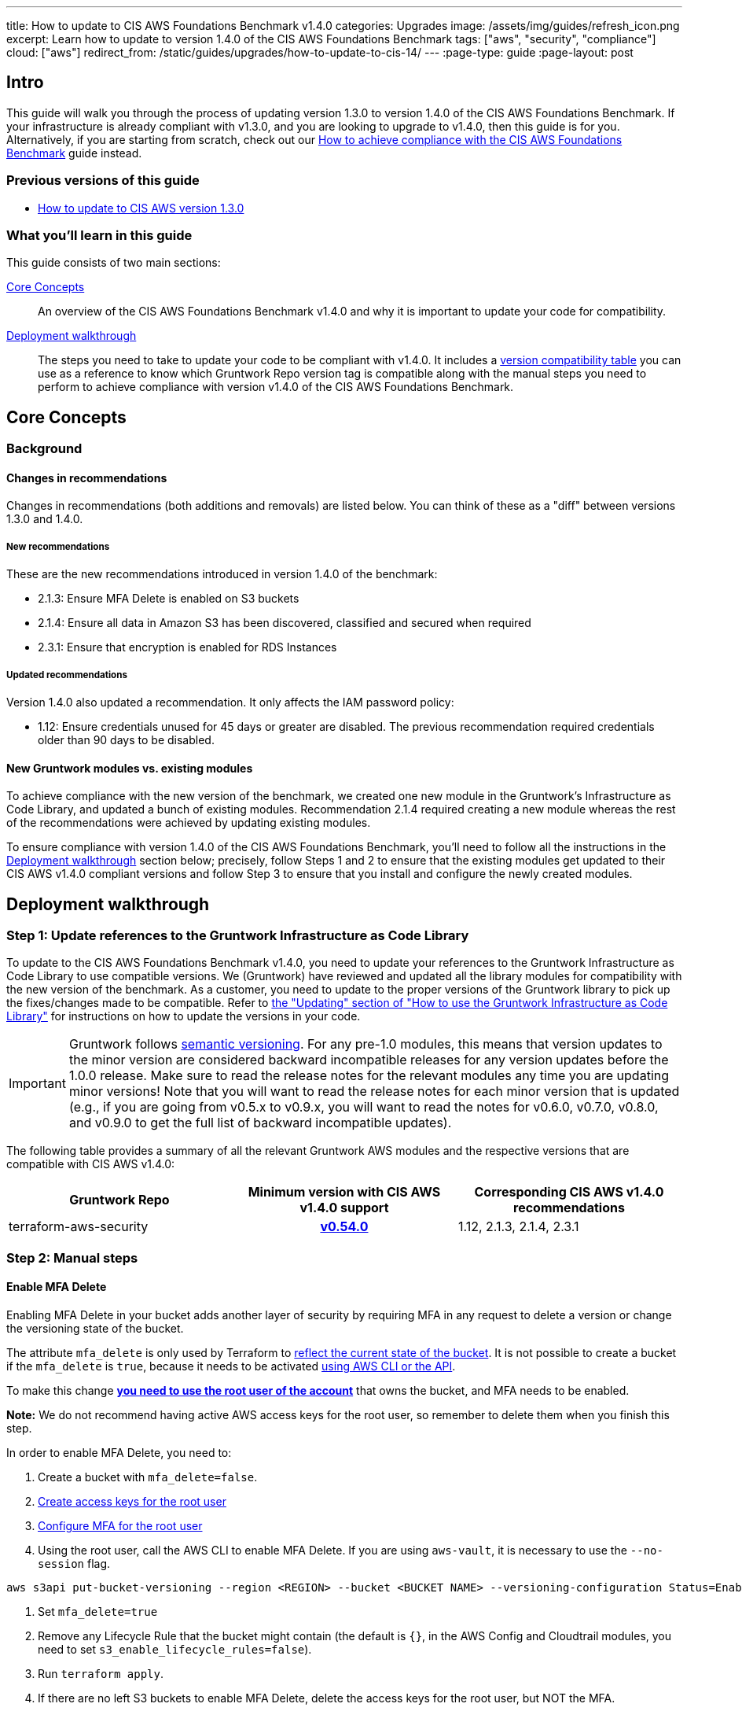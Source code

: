 ---
title: How to update to CIS AWS Foundations Benchmark v1.4.0
categories: Upgrades
image: /assets/img/guides/refresh_icon.png
excerpt: Learn how to update to version 1.4.0 of the CIS AWS Foundations Benchmark
tags: ["aws", "security", "compliance"]
cloud: ["aws"]
redirect_from: /static/guides/upgrades/how-to-update-to-cis-14/
---
:page-type: guide
:page-layout: post

:toc:
:toc-placement!:

// GitHub specific settings. See https://gist.github.com/dcode/0cfbf2699a1fe9b46ff04c41721dda74 for details.
ifdef::env-github[]
:tip-caption: :bulb:
:note-caption: :information_source:
:important-caption: :heavy_exclamation_mark:
:caution-caption: :fire:
:warning-caption: :warning:
toc::[]
endif::[]

== Intro

This guide will walk you through the process of updating version 1.3.0 to version 1.4.0 of the CIS AWS Foundations Benchmark.
If your infrastructure is already compliant with v1.3.0, and you are looking to upgrade to v1.4.0,
then this guide is for you. Alternatively, if you are starting from scratch, check out our
https://gruntwork.io/guides/compliance/how-to-achieve-cis-benchmark-compliance/[How to achieve compliance with the CIS AWS Foundations Benchmark]
guide instead.

=== Previous versions of this guide
- https://gruntwork.io/guides/upgrades/how-to-update-to-cis-13/[How to update to CIS AWS version 1.3.0]

=== What you'll learn in this guide

This guide consists of two main sections:

<<core_concepts>>::
An overview of the CIS AWS Foundations Benchmark v1.4.0 and why it is important to update your code for compatibility.

<<deployment_walkthrough>>::
The steps you need to take to update your code to be compliant with v1.4.0. It includes a
<<compatibility_table,version compatibility table>> you can use as a reference to know which Gruntwork Repo version
tag is compatible along with the manual steps you need to perform to achieve compliance with version v1.4.0 of the CIS
AWS Foundations Benchmark.


[[core_concepts]]
== Core Concepts

=== Background


==== Changes in recommendations
Changes in recommendations (both additions and removals) are listed below. You can think of these as a "diff"
between versions 1.3.0 and 1.4.0.

===== New recommendations
These are the new recommendations introduced in version 1.4.0 of the benchmark:

- 2.1.3: Ensure MFA Delete is enabled on S3 buckets
- 2.1.4: Ensure all data in Amazon S3 has been discovered, classified and secured when required
- 2.3.1: Ensure that encryption is enabled for RDS Instances

===== Updated recommendations
Version 1.4.0 also updated a recommendation. It only affects the IAM password policy:

- 1.12: Ensure credentials unused for 45 days or greater are disabled. The previous recommendation required credentials older than 90 days to be disabled. 

==== New Gruntwork modules vs. existing modules
To achieve compliance with the new version of the benchmark, we created one new module in the
Gruntwork's Infrastructure as Code Library, and updated a bunch of existing modules. Recommendation 2.1.4
required creating a new module whereas the rest of the recommendations were achieved by updating existing modules.

To ensure compliance with version 1.4.0 of the CIS AWS Foundations Benchmark, you'll need to follow all the
instructions in the <<deployment_walkthrough>> section below; precisely, follow Steps 1 and 2 to ensure that
the existing modules get updated to their CIS AWS v1.4.0 compliant versions and follow Step 3 to ensure that you install and
configure the newly created modules.

[[deployment_walkthrough]]
== Deployment walkthrough

=== Step 1: Update references to the Gruntwork Infrastructure as Code Library

To update to the CIS AWS Foundations Benchmark v1.4.0, you need to update your references to the Gruntwork
Infrastructure as Code Library to use compatible versions. We (Gruntwork) have reviewed and updated all the library
modules for compatibility with the new version of the benchmark. As a customer, you need to update to
the proper versions of the Gruntwork library to pick up the fixes/changes made to be compatible. Refer to
https://gruntwork.io/guides/foundations/how-to-use-gruntwork-infrastructure-as-code-library/#updating[the
"Updating" section of "How to use the Gruntwork Infrastructure as Code Library"] for instructions on how to update the
versions in your code.

[.exceptional]
IMPORTANT: Gruntwork follows
https://gruntwork.io/guides/foundations/how-to-use-gruntwork-infrastructure-as-code-library/#versioning[semantic
versioning]. For any pre-1.0 modules, this means that version updates to the minor version are considered backward
incompatible releases for any version updates before the 1.0.0 release. Make sure to read the release notes for the
relevant modules any time you are updating minor versions! Note that you will want to read the release notes for each
minor version that is updated (e.g., if you are going from v0.5.x to v0.9.x, you will want to read the notes for v0.6.0,
v0.7.0, v0.8.0, and v0.9.0 to get the full list of backward incompatible updates).

The following table provides a summary of all the relevant Gruntwork AWS modules and the respective versions that are
compatible with CIS AWS v1.4.0:

[[compatibility_table]]
[cols="1,1h,1"]
|===
|Gruntwork Repo |Minimum version with CIS AWS v1.4.0 support |Corresponding CIS AWS v1.4.0 recommendations

|terraform-aws-security
|https://github.com/gruntwork-io/terraform-aws-security/releases/tag/v0.54.0[v0.54.0]
|1.12, 2.1.3, 2.1.4, 2.3.1

|===


=== Step 2: Manual steps

==== Enable MFA Delete

Enabling MFA Delete in your bucket adds another layer of security by requiring MFA in any request to delete a version or change the versioning state of the bucket.

The attribute `mfa_delete` is only used by Terraform to https://registry.terraform.io/providers/hashicorp/aws/latest/docs/resources/s3_bucket#mfa_delete[reflect the current state of the bucket]. It is not possible to create a bucket if the `mfa_delete` is `true`, because it needs to be activated https://docs.aws.amazon.com/AmazonS3/latest/userguide/MultiFactorAuthenticationDelete.html[using AWS CLI or the API].

To make this change https://docs.aws.amazon.com/general/latest/gr/root-vs-iam.html#aws_tasks-that-require-root[**you need to use the root user of the account**] that owns the bucket, and MFA needs to be enabled.

**Note:** We do not recommend having active AWS access keys for the root user, so remember to delete them when you finish this step.

In order to enable MFA Delete, you need to:

1. Create a bucket with `mfa_delete=false`.
1. https://docs.aws.amazon.com/IAM/latest/UserGuide/id_root-user.html#id_root-user_manage_add-key[Create access keys for the root user]
1. https://docs.aws.amazon.com/IAM/latest/UserGuide/id_root-user.html#id_root-user_manage_mfa[Configure MFA for the root user]
1. Using the root user, call the AWS CLI to enable MFA Delete. If you are using `aws-vault`, it is necessary to use the `--no-session` flag.
```
aws s3api put-bucket-versioning --region <REGION> --bucket <BUCKET NAME> --versioning-configuration Status=Enabled,MFADelete=Enabled --mfa "arn:aws:iam::<ACCOUNT ID>:mfa/root-account-mfa-device <MFA CODE>"
```
1. Set `mfa_delete=true`
1. Remove any Lifecycle Rule that the bucket might contain (the default is `{}`, in the AWS Config and Cloudtrail modules, you need to set `s3_enable_lifecycle_rules=false`).
1. Run `terraform apply`.
1. If there are no left S3 buckets to enable MFA Delete, delete the access keys for the root user, but NOT the MFA.

We also create a script to help you enable MFA Delete in all buckets from a single account at once.

[[macie_manual_steps]]
==== Configure Amazon Macie
===== Configure bucket to store sensitive data discovery results
To deploy the Macie module and configure it for CIS compliance, certain manual steps are needed. Namely, configuring the
S3 bucket to be a repository for the sensitive data discovery results is
link:https://github.com/hashicorp/terraform-provider-aws/issues/19856[currently not supported] in the terraform AWS
provider, so you'll need to do it manually. After `terraform apply` on the module, you need to run the following manual steps:

1. Log into the AWS console and for every region, repeat the steps 2 to 9.
1. Go to the Amazon Macie service.
1. In the left pane, under Settings, click on "Discovery results".
1. Click on "Configure now" to configure an S3 bucket for long-term retention of sensitive data discovery results.
1. Choose "Existing bucket".
1. Under "Choose a bucket", select your bucket. This can be either one you already have, or the one that the `macie` module created. You will use the same bucket for every region.
1. Under "KMS encryption" choose "Select a key from your account".
1. Under "KMS key alias" select your KMS key. This can be either one you had already have, or the one that the `macie` module created. You will use the same key for every region.
1. Click "Save".

Once the above issue in the terraform AWS provider has been resolved, we will
link:https://github.com/gruntwork-io/terraform-aws-cis-service-catalog/issues/205[update the Gruntwork macie module]
so that it completely automates all the steps of configuring Amazon Macie, and no manual steps will be required any longer.

===== Manually maintain buckets to analyze in the `buckets_to_analyze` variable
When creating a Macie classification job, you need to specify a list of buckets that should be analyzed. Typically,
you'll want to analyze all the buckets in the region. However, the terraform AWS provider does not support specifying
all the buckets in a region - it requires that an explicit list of buckets be provided (see related bug
link:https://github.com/hashicorp/terraform-provider-aws/issues/20044[here]). Therefore, you'll need to maintain an
explicit list of buckets per region, namely in the variable `buckets_to_analyze`. Please read the
link:https://github.com/gruntwork-io/terraform-aws-cis-service-catalog/blob/master/modules/security/macie/variables.tf#L21-L30[documentation]
for this variable in order to understand how to structure the list of buckets per region. Once the above issue in the
terraform AWS provider has been resolved, we will
link:https://github.com/gruntwork-io/terraform-aws-cis-service-catalog/issues/204[update the Gruntwork macie module]
to add support for specifying all buckets in a region.

=== Step 3: Deploy new modules

==== Deploy the Macie module (recommendation 2.1.4)
The new CIS AWS v1.4 recommendation 2.1.4 requires that all data in Amazon S3 be discovered, classified and secured.
One way to achieve this is the by leveraging the link:https://aws.amazon.com/macie/[Amazon Macie] service.
Amazon Macie is a fully managed data security and  data privacy service that uses machine learning and pattern matching
to discover and protect your sensitive data in AWS. To help you achieve this recommendation, we have created a dedicated
link:https://github.com/gruntwork-io/terraform-aws-cis-service-catalog/tree/master/modules/security/macie[`macie` service]
in our CIS service catalog.

NOTE: Manual steps required! After deploying the `macie` module as described below, make sure you perform the manual steps
outlined in the <<macie_manual_steps>> section.

To deploy the new `macie` module, create a wrapper module such as this:

.main.tf
[source,hcl]
----
module "macie" {
  source = "git::git@github.com:gruntwork-io/terraform-aws-cis-service-catalog.git//modules/security/macie?ref=v0.27.0"

  providers = {
    aws              = aws.default
    aws.eu_central_1 = aws.eu_central_1
    aws.eu_west_1    = aws.eu_west_1
    # ... more providers
  }

  buckets_to_analyze = {
    "eu-central-1" : ["my-bucket-in-eu-central-1"],
    "eu-west-1" : ["my-bucket-in-eu-west-1"]
  }

  # ... more configuration parameters
}
----

Since `macie` is a multi-region module that uses the new provider-based multi-region approach, you'll also need to provide
a `providers.tf` file, such as this:


.providers.tf
[source,hcl]
----
# Default provider
provider "aws" {
  region = var.aws_region
  alias  = "default"
}

# Configure a provider for each region
provider "aws" {
  region = "eu-central-1"
  alias  = "eu_central_1"

  # Skip credential validation and account ID retrieval for disabled or restricted regions
  skip_credentials_validation = contains(coalesce(var.opt_in_regions, []), "eu-central-1") ? false : true
  skip_requesting_account_id  = contains(coalesce(var.opt_in_regions, []), "eu-central-1") ? false : true
}

provider "aws" {
  region = "eu-west-1"
  alias  = "eu_west_1"

  # Skip credential validation and account ID retrieval for disabled or restricted regions
  skip_credentials_validation = contains(coalesce(var.opt_in_regions, []), "eu-west-1") ? false : true
  skip_requesting_account_id  = contains(coalesce(var.opt_in_regions, []), "eu-west-1") ? false : true
}

# ... more provider configurations
----

You'll also need to make sure you're providing a value for the `opt_in_regions` variable in your `variables.tf` file:
.variables.tf
[source,hcl]
----
variable "opt_in_regions" {
  description = "Creates resources in the specified regions. This variable must NOT be set to null or empty. Otherwise, we won't know which regions to use and authenticate to, and may use some not enabled in your AWS account (e.g., GovCloud, China, etc). To get the list of regions enabled in your AWS account, you can use the AWS CLI: aws ec2 describe-regions."
  type        = list(string)
  default     = ["eu-central-1", "eu-west-1"]
}

# ... more variables
----

For a fully functioning example, see the
link:https://github.com/gruntwork-io/terraform-aws-cis-service-catalog/tree/master/examples/for-learning-and-testing/security/macie[relevant example code in the CIS service catalog repo].

For more information about the new multi-region approach, see the
link:https://github.com/gruntwork-io/terraform-aws-cis-service-catalog/releases/tag/v0.25.0[release notes of the relevant release of the CIS service catalog].
